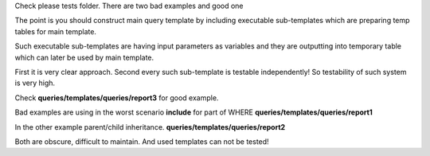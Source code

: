 Check please tests folder.
There are two bad examples and good one

The point is you should construct main query template 
by including executable sub-templates which are preparing temp tables
for main template.

Such executable sub-templates are having input parameters as variables
and they are outputting into temporary table which can later be used 
by main template.

First it is very clear approach.
Second every such sub-template is testable independently! 
So testability of such system is very high.

Check **queries/templates/queries/report3** for good example.

Bad examples are using in the worst scenario **include** for part of WHERE
**queries/templates/queries/report1**

In the other example parent/child inheritance.
**queries/templates/queries/report2**

Both are obscure, difficult to maintain.
And used templates can not be tested!
